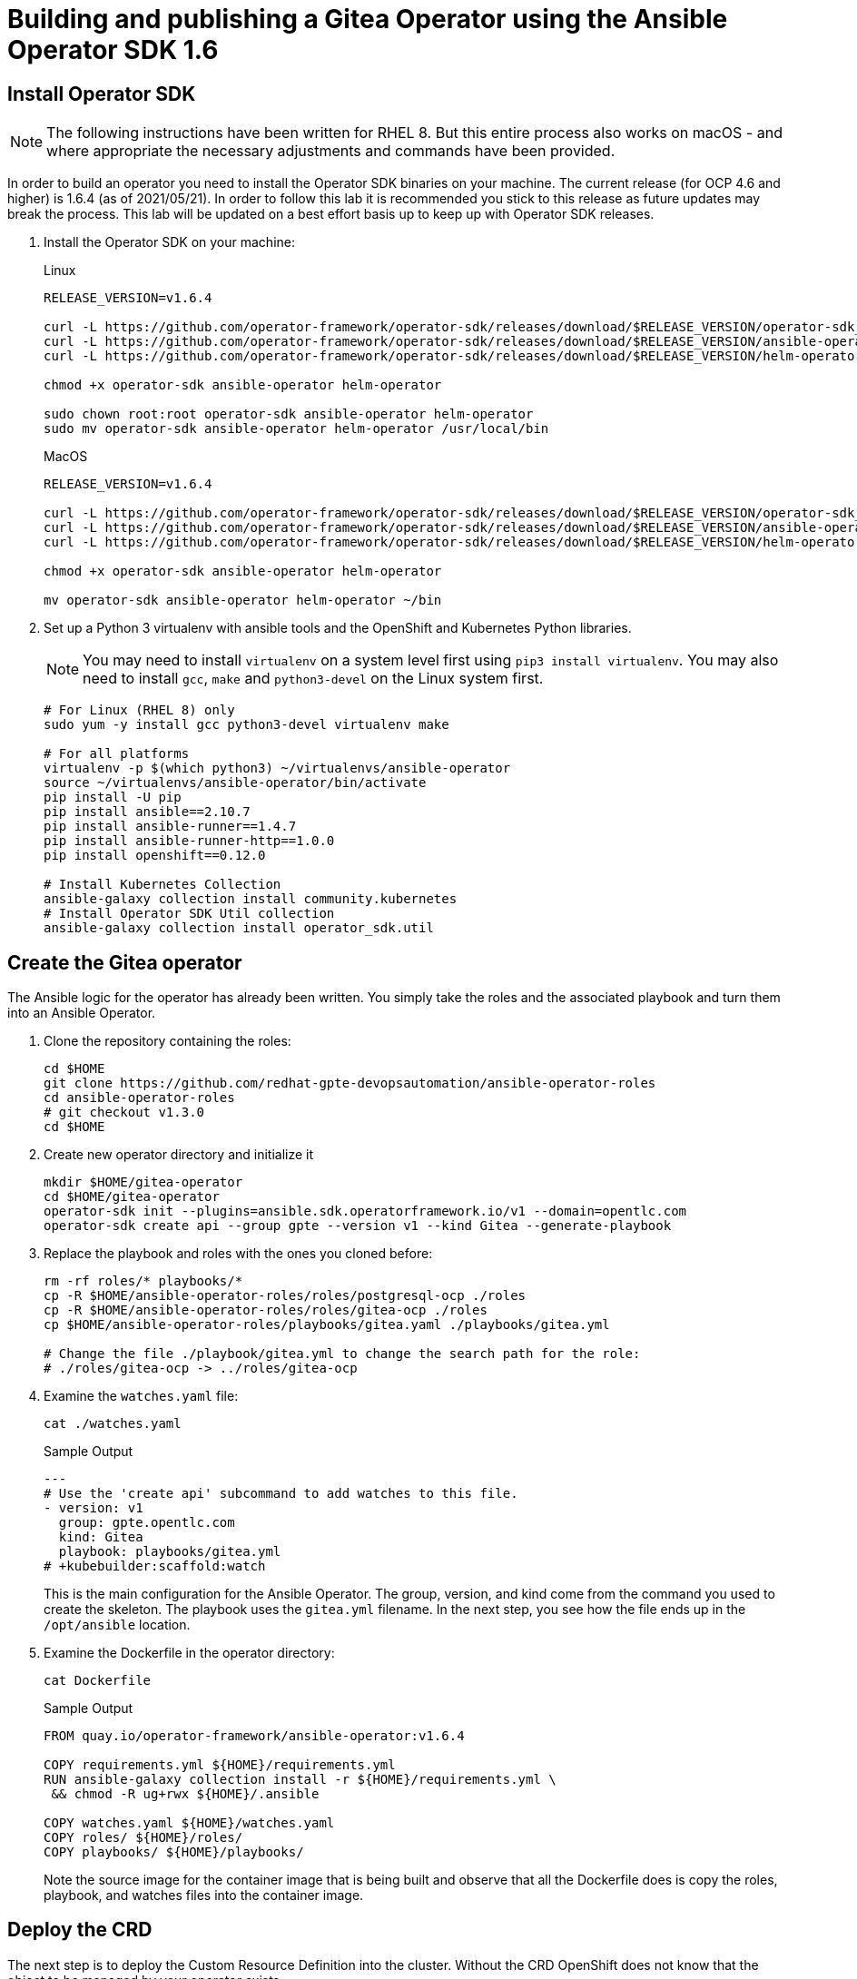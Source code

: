 = Building and publishing a Gitea Operator using the Ansible Operator SDK 1.6

== Install Operator SDK

[NOTE]
The following instructions have been written for RHEL 8. But this entire process also works on macOS - and where appropriate the necessary adjustments and commands have been provided.

In order to build an operator you need to install the Operator SDK binaries on your machine. The current release (for OCP 4.6 and higher) is 1.6.4 (as of 2021/05/21). In order to follow this lab it is recommended you stick to this release as future updates may break the process. This lab will be updated on a best effort basis up to keep up with Operator SDK releases.

. Install the Operator SDK on your machine:
+
.Linux
[source,sh]
----
RELEASE_VERSION=v1.6.4

curl -L https://github.com/operator-framework/operator-sdk/releases/download/$RELEASE_VERSION/operator-sdk_linux_amd64 -o operator-sdk
curl -L https://github.com/operator-framework/operator-sdk/releases/download/$RELEASE_VERSION/ansible-operator_linux_amd64 -o ansible-operator
curl -L https://github.com/operator-framework/operator-sdk/releases/download/$RELEASE_VERSION/helm-operator_linux_amd64 -o helm-operator

chmod +x operator-sdk ansible-operator helm-operator

sudo chown root:root operator-sdk ansible-operator helm-operator
sudo mv operator-sdk ansible-operator helm-operator /usr/local/bin
----
+
.MacOS
[source,sh]
----
RELEASE_VERSION=v1.6.4

curl -L https://github.com/operator-framework/operator-sdk/releases/download/$RELEASE_VERSION/operator-sdk_darwin_amd64 -o operator-sdk
curl -L https://github.com/operator-framework/operator-sdk/releases/download/$RELEASE_VERSION/ansible-operator_darwin_amd64 -o ansible-operator
curl -L https://github.com/operator-framework/operator-sdk/releases/download/$RELEASE_VERSION/helm-operator_darwin_amd64 -o helm-operator

chmod +x operator-sdk ansible-operator helm-operator

mv operator-sdk ansible-operator helm-operator ~/bin
----

. Set up a Python 3 virtualenv with ansible tools and the OpenShift and Kubernetes Python libraries.
+
[NOTE]
You may need to install `virtualenv` on a system level first using `pip3 install virtualenv`. You may also need to install `gcc`, `make` and `python3-devel` on the Linux system first.
+
[source,sh]
----
# For Linux (RHEL 8) only
sudo yum -y install gcc python3-devel virtualenv make

# For all platforms
virtualenv -p $(which python3) ~/virtualenvs/ansible-operator
source ~/virtualenvs/ansible-operator/bin/activate
pip install -U pip
pip install ansible==2.10.7
pip install ansible-runner==1.4.7
pip install ansible-runner-http==1.0.0
pip install openshift==0.12.0

# Install Kubernetes Collection
ansible-galaxy collection install community.kubernetes
# Install Operator SDK Util collection
ansible-galaxy collection install operator_sdk.util
----

== Create the Gitea operator

The Ansible logic for the operator has already been written. You simply take the roles and the associated playbook and turn them into an Ansible Operator.

. Clone the repository containing the roles:
+
[source,sh]
----
cd $HOME
git clone https://github.com/redhat-gpte-devopsautomation/ansible-operator-roles
cd ansible-operator-roles
# git checkout v1.3.0
cd $HOME
----

. Create new operator directory and initialize it
+
[source,sh]
----
mkdir $HOME/gitea-operator
cd $HOME/gitea-operator
operator-sdk init --plugins=ansible.sdk.operatorframework.io/v1 --domain=opentlc.com
operator-sdk create api --group gpte --version v1 --kind Gitea --generate-playbook
----

. Replace the playbook and roles with the ones you cloned before:
+
[source,sh]
----
rm -rf roles/* playbooks/*
cp -R $HOME/ansible-operator-roles/roles/postgresql-ocp ./roles
cp -R $HOME/ansible-operator-roles/roles/gitea-ocp ./roles
cp $HOME/ansible-operator-roles/playbooks/gitea.yaml ./playbooks/gitea.yml

# Change the file ./playbook/gitea.yml to change the search path for the role:
# ./roles/gitea-ocp -> ../roles/gitea-ocp
----

. Examine the `watches.yaml` file:
+
[source,sh]
----
cat ./watches.yaml
----
+
.Sample Output
[source,texinfo]
----
---
# Use the 'create api' subcommand to add watches to this file.
- version: v1
  group: gpte.opentlc.com
  kind: Gitea
  playbook: playbooks/gitea.yml
# +kubebuilder:scaffold:watch
----
+
This is the main configuration for the Ansible Operator. The group, version, and kind come from the command you used to create the skeleton. The playbook uses the `gitea.yml` filename. In the next step, you see how the file ends up in the `/opt/ansible` location.

. Examine the Dockerfile in the operator directory:
+
[source,sh]
----
cat Dockerfile
----
+
.Sample Output
[source,texinfo]
----
FROM quay.io/operator-framework/ansible-operator:v1.6.4

COPY requirements.yml ${HOME}/requirements.yml
RUN ansible-galaxy collection install -r ${HOME}/requirements.yml \
 && chmod -R ug+rwx ${HOME}/.ansible

COPY watches.yaml ${HOME}/watches.yaml
COPY roles/ ${HOME}/roles/
COPY playbooks/ ${HOME}/playbooks/
----
+
Note the source image for the container image that is being built and observe that all the Dockerfile does is copy the roles, playbook, and watches files into the container image.

== Deploy the CRD

The next step is to deploy the Custom Resource Definition into the cluster. Without the CRD OpenShift does not know that the object to be managed by your operator exists.

. Make sure you are logged into OpenShift as a user with `cluster-admin` permissions.
+
[source,sh]
----
oc login -u <user with cluster-admin privileges>
----

. Deploy the CRD:
+
[source,sh]
----
make install
----
+
.Sample Output
[source,texinfo]
----
./bin/kustomize build config/crd | kubectl apply -f -
customresourcedefinition.apiextensions.k8s.io/giteas.gpte.opentlc.com created
----

== Test the operator

The Operator SDK contains capabilities to test your operator without having to build the operator container image or deploying the operator to the cluster. This is a really convenient capability while developing and testing your operator.

. Run the operator from your local machine
+
[source,sh]
----
make run
----
+
.Sample Output
[source,texinfo]
----
/usr/local/bin/ansible-operator run
{"level":"info","ts":1609951710.8546,"logger":"cmd","msg":"Version","Go Version":"go1.15.5","GOOS":"darwin","GOARCH":"amd64","ansible-operator":"v1.6.4","commit":"1abf57985b43bf6a59dcd18147b3c574fa57d3f6"}
{"level":"info","ts":1609951710.861252,"logger":"cmd","msg":"WATCH_NAMESPACE environment variable not set. Watching all namespaces.","Namespace":""}
I0106 11:48:32.192439   89040 request.go:645] Throttling request took 1.000704535s, request: GET:https://api.cluster-wkosp.dynamic.opentlc.com:6443/apis/security.openshift.io/v1?timeout=32s
{"level":"info","ts":1609951714.194839,"logger":"controller-runtime.metrics","msg":"metrics server is starting to listen","addr":":8080"}
{"level":"info","ts":1609951714.197292,"logger":"watches","msg":"Environment variable not set; using default value","envVar":"ANSIBLE_VERBOSITY_GITEA_GPTE_OPENTLC_COM","default":2}
{"level":"info","ts":1609951714.197674,"logger":"cmd","msg":"Environment variable not set; using default value","Namespace":"","envVar":"ANSIBLE_DEBUG_LOGS","ANSIBLE_DEBUG_LOGS":false}
{"level":"info","ts":1609951714.1977038,"logger":"ansible-controller","msg":"Watching resource","Options.Group":"gpte.opentlc.com","Options.Version":"v1","Options.Kind":"Gitea"}
{"level":"info","ts":1609951714.198269,"logger":"proxy","msg":"Starting to serve","Address":"127.0.0.1:8888"}
{"level":"info","ts":1609951714.19839,"logger":"controller-runtime.manager","msg":"starting metrics server","path":"/metrics"}
{"level":"info","ts":1609951714.198472,"logger":"controller-runtime.manager.controller.gitea-controller","msg":"Starting EventSource","source":"kind source: gpte.opentlc.com/v1, Kind=Gitea"}
{"level":"info","ts":1609951714.300617,"logger":"controller-runtime.manager.controller.gitea-controller","msg":"Starting Controller"}
{"level":"info","ts":1609951714.300652,"logger":"controller-runtime.manager.controller.gitea-controller","msg":"Starting workers","worker count":12}
----

. Leave the operator running and open a second shell to your bastion.
. Create a new project to run your Gitea instance in
+
[source,sh]
----
oc new-project gitea
----

. Create a Gitea custom resource:
+
[source,sh]
----
echo "apiVersion: gpte.opentlc.com/v1
kind: Gitea
metadata:
  name: repository
spec:
  giteaImageTag: 1.14.2
  postgresqlVolumeSize: 4Gi
  giteaVolumeSize: 4Gi
  giteaSsl: True" > $HOME/gitea-operator/config/samples/gitea-server.yaml
----

. Create the Custom Resource
+
[source,sh]
----
oc create -f $HOME/gitea-operator/config/samples/gitea-server.yaml -n gitea
----

. In the first window observe the operator code creating the application. You should see no errors.
+
Once the operator finishes the deploy it usually runs through the playbook one more time because the reconcile period will have already passed. Again you should see no errors.

. In the second window examine the Gitea custom resource:
+
[source,sh]
----
oc get gitea repository -o yaml -n gitea
----
+
.Sample Output
[source,texinfo]
----
[...]
spec:
  giteaImageTag: 1.14.2
  giteaSsl: true
  giteaVolumeSize: 4Gi
  postgresqlVolumeSize: 4Gi
status:
  conditions:
  - ansibleResult:
      changed: 0
      completion: 2020-11-17T20:19:00.686392
      failures: 0
      ok: 7
      skipped: 0
    lastTransitionTime: "2020-11-17T20:16:44Z"
    message: Awaiting next reconciliation
    reason: Successful
    status: "True"
    type: Running
----
+
You should see that the `ansibleResult` is successful.

. Delete the gitea repository again.
+
[source,sh]
----
oc delete gitea repository -n gitea
----

In the first window where the operator is running stop the operator by pressing `Ctrl-C`.

== Build the operator container image

Before you build the operator image you need to make a few adjustments to the project. When testing you ran the operator as a cluster admin. But when you run the opeator as a pod it uses the `default` service account in the project that it gets installed to. Because the operator needs to create/update/manipulate a number of Kubernetes objects you need to adjust the cluster role that grants the correct permissions to the operator pod.

. Fix the file config/default/manager_auth_proxy_patch.yaml
.. Replace the image from `gcr.io` with an OpenShift Image:
+
[source,sh]
----
image: registry.redhat.io/openshift4/ose-kube-rbac-proxy:v4.7.0
----

. Update the file config/rbac/role.yaml:

* At the bottom of the file (below the line `# +kubebuilder:scaffold:rules`) add two more *apiGroups* sections.
** Add a section with api group `""`,  resources: `serviceaccounts`, `persistentvolumeclaims`, `configmaps` and `services` and all the verbs.
** The operator also creates a route for the application and may request a specific host name for the route. Add a new section with api group `route.openshift.io`, resource `routes` and `routes/custom-host` and all the verbs.
+
The final file should look like this:
+
[source,sh]
----
---
apiVersion: rbac.authorization.k8s.io/v1
kind: ClusterRole
metadata:
  name: manager-role
rules:
  ##
  ## Base operator rules
  ##
  - apiGroups:
      - ""
    resources:
      - secrets
      - pods
      - pods/exec
      - pods/log
    verbs:
      - create
      - delete
      - get
      - list
      - patch
      - update
      - watch
  - apiGroups:
      - apps
    resources:
      - deployments
      - daemonsets
      - replicasets
      - statefulsets
    verbs:
      - create
      - delete
      - get
      - list
      - patch
      - update
      - watch
  ##
  ## Rules for gpte.opentlc.com/v1, Kind: Gitea
  ##
  - apiGroups:
      - gpte.opentlc.com
    resources:
      - giteas
      - giteas/status
    verbs:
      - create
      - delete
      - get
      - list
      - patch
      - update
      - watch
# +kubebuilder:scaffold:rules
  - apiGroups:
      - ""
    resources:
      - serviceaccounts
      - persistentvolumeclaims
      - configmaps
      - services
    verbs:
      - create
      - delete
      - get
      - list
      - patch
      - update
      - watch
  - apiGroups:
      - route.openshift.io
    resources:
      - routes
      - routes/custom-host
    verbs:
      - create
      - delete
      - get
      - list
      - patch
      - update
      - watch
----

. By default the operator gets installed in project `gitea-operator-system`.
+
Should you want to change the name of the project change the property `namespace` in the file `config/default/kustomization.yaml`. In this file you can also enable Prometheus monitoring for your operator.

. Make sure you are logged into Quay (use `docker login` instead of `podman login` on macOS).
+
[source,sh]
----
export QUAY_ID=<your quay id>
podman login -u ${QUAY_ID} quay.io
----
+
.Sample Output
[source,texinfo]
----
Password:
Login Succeeded!
----

. To build on Linux with `podman` instead of `docker` make sure that docker is symlink to podman:
+
[source,sh]
----
sudo ln -s $(which podman) /usr/bin/docker
----

. Build the operator container image
+
[source,sh]
----
make docker-build IMG=quay.io/$QUAY_ID/gitea-operator:v1.0.4
----
+
.Sample Output
[source,texinfo]
----
 => [internal] load build definition from Dockerfile                                                                                   0.0s
 => => transferring dockerfile: 355B                                                                                                   0.0s
 => [internal] load .dockerignore                                                                                                      0.0s
 => => transferring context: 2B                                                                                                        0.0s
 => [internal] load metadata for quay.io/operator-framework/ansible-operator:v1.6.4                                                    1.4s
 => [1/6] FROM quay.io/operator-framework/ansible-operator:v1.6.4@sha256:214daff0bec0af5efaf8ea9bf8bf0baabd7d91eef262dc0eb9b6c75f0d3  11.4s
 => => resolve quay.io/operator-framework/ansible-operator:v1.6.4@sha256:214daff0bec0af5efaf8ea9bf8bf0baabd7d91eef262dc0eb9b6c75f0d39  0.0s
 => => sha256:2d6fdf6ad7c2ff87841f6726a61f9bcd73d7ddf9b23c3c2356c736cab966551d 5.94kB / 5.94kB                                         0.0s
 => => sha256:4b21dcdd136d133a4df0840e656af2f488c226dd384a98b89ced79064a4081b4 75.55MB / 75.55MB                                       2.5s
 => => sha256:65cf945c2022cb9e8cecf63024ba63a897f03e484823bb7d10a7f7d6e84e515b 262B / 262B                                             0.4s
 => => sha256:214daff0bec0af5efaf8ea9bf8bf0baabd7d91eef262dc0eb9b6c75f0d395bd0 1.36kB / 1.36kB                                         0.0s
 => => sha256:f598d3718615ddf1533312b37cc72db25313a211113e691fc0f94303b7304675 1.99kB / 1.99kB                                         0.0s
 => => sha256:55eda774346862e410811e3fa91cefe805bc11ff46fad425dd1b712709c05bbc 1.79kB / 1.79kB                                         0.4s
 => => sha256:66bebcc24328ebeef0a848c82287a6d9157b1ebf4ce29773e059842f909e8350 11.53kB / 11.53kB                                       0.8s
 => => sha256:0c4d9673485f790335fb51e1b089fbe1f95780cb984454742c6f9770177a0d40 59.51MB / 59.51MB                                       5.9s
 => => sha256:835eee3550ad80d11193cb4090ca8702e7f5f3a80a4d122d09bed7141bd87aa3 9.47kB / 9.47kB                                         1.4s
 => => sha256:ba1cfad250c63a8062718a39cf98c4f88cd5fa9016a3ae00d23fe20717cc25f0 544B / 544B                                             2.0s
 => => sha256:8120f5e0dced290df6f53e21130799b4ba8c9646b30612e7b30641c8b9af78ba 20.69MB / 20.69MB                                       3.3s
 => => extracting sha256:4b21dcdd136d133a4df0840e656af2f488c226dd384a98b89ced79064a4081b4                                              3.6s
 => => extracting sha256:55eda774346862e410811e3fa91cefe805bc11ff46fad425dd1b712709c05bbc                                              0.0s
 => => extracting sha256:65cf945c2022cb9e8cecf63024ba63a897f03e484823bb7d10a7f7d6e84e515b                                              0.0s
 => => extracting sha256:66bebcc24328ebeef0a848c82287a6d9157b1ebf4ce29773e059842f909e8350                                              0.0s
 => => extracting sha256:0c4d9673485f790335fb51e1b089fbe1f95780cb984454742c6f9770177a0d40                                              3.6s
 => => extracting sha256:835eee3550ad80d11193cb4090ca8702e7f5f3a80a4d122d09bed7141bd87aa3                                              0.0s
 => => extracting sha256:ba1cfad250c63a8062718a39cf98c4f88cd5fa9016a3ae00d23fe20717cc25f0                                              0.0s
 => => extracting sha256:8120f5e0dced290df6f53e21130799b4ba8c9646b30612e7b30641c8b9af78ba                                              0.6s
 => [internal] load build context                                                                                                      0.0s
 => => transferring context: 22.56kB                                                                                                   0.0s
 => [2/6] COPY requirements.yml /opt/ansible/requirements.yml                                                                          0.8s
 => [3/6] RUN ansible-galaxy collection install -r /opt/ansible/requirements.yml  && chmod -R ug+rwx /opt/ansible/.ansible             2.6s
 => [4/6] COPY watches.yaml /opt/ansible/watches.yaml                                                                                  0.0s
 => [5/6] COPY roles/ /opt/ansible/roles/                                                                                              0.0s
 => [6/6] COPY playbooks/ /opt/ansible/playbooks/                                                                                      0.0s
 => exporting to image                                                                                                                 0.1s
 => => exporting layers                                                                                                                0.1s
 => => writing image sha256:e10e9462b5436b223b2bfeee037ffb38180f51dabce451e948c66641563f9f11                                           0.0s
 ----

. Push the image to the registry:
+
[source,sh]
----
make docker-push IMG=quay.io/$QUAY_ID/gitea-operator:v1.0.4
----

. Make sure the repository `$QUAY_ID/gitea-operator` in Quay is public.

== Add OpenAPIV3Schema Documentation to the Operator

When using the operator users can specify settings for the deployed application using the `spec` of the Custom Resource (*Gitea*). It is advisable to add OpenAPIV3Schema compliant documentation to the Custom Resource Definition for the Gitea custom resource.

You don't want to add this to the generated files - but rather patch in the documentation using `kustomize`. The base CRD definition can be found in `$HOME/gitea-operator/config/crd/bases/gpte.opentlc.com_giteas.yaml`. The associated *kustomization* file is `$HOME/gitea-operator/config/crd/kustomization.yaml`.

. Create a directory to hold the patches file:
+
[source,sh]
----
mkdir $HOME/gitea-operator/config/crd/patches
----

. Create the patches file (note that the patch is written in JSON format to fit into one line for the *value* of the patch, also note that `\\\\` will result in just `\\` in the resulting file):
+
[source,sh]
----
cat << EOF >$HOME/gitea-operator/config/crd/patches/transformer-patches-openapi.yaml
---
apiVersion: builtin
kind: PatchTransformer
metadata:
  name: add-openapi-docs
target:
  group: apiextensions.k8s.io
  version: v1
  kind: CustomResourceDefinition
  name: giteas.gpte.opentlc.com
patch: |-
  - op: replace
    path: /spec/versions/0/schema/openAPIV3Schema/properties/spec/properties
    value: {"postgresqlVolumeSize":{"description":"Size of the Persistent Volume Claim for the PostgreSQL database. Default is '4Gi'.","type":"string"},"postgresql_image":{"description":"Container image for the PostgreSQL database. Default is 'registry.redhat.io/rhel8/postgresql-12'.","type":"string"},"postgresql_image_tag":{"description":"Image tag for the PostgreSQL container image. Default is 'latest'.","type":"string"},"postgresqlMemoryRequest":{"description":"Memory request for the PostgreSQL database. Default is '512Mi'.","type":"string"},"postgresqlMemoryLimit":{"description":"Memory limit for the PostgreSQL database. Default is '512Mi'.","type":"string"},"postgresqlCpuRequest":{"description":"CPU request for the PostgreSQL database. Default is '200m'.","type":"object","additionalProperties":{"anyOf":[{"type":"integer"},{"type":"string"}],"pattern":"^(\\\\+|-)?(([0-9]+(\\\\.[0-9]*)?)|(\\\\.[0-9]+))(([KMGTPE]i)|[numkMGTPE]|([eE](\\\\+|-)?(([0-9]+(\\\\.[0-9]*)?)|(\\\\.[0-9]+))))?$","x-kubernetes-int-or-string":true}},"postgresqlCpuLimit":{"description":"CPU limit for the PostgreSQL database. Default is '500m'.","type":"object","additionalProperties":{"anyOf":[{"type":"integer"},{"type":"string"}],"pattern":"^(\\\\+|-)?(([0-9]+(\\\\.[0-9]*)?)|(\\\\.[0-9]+))(([KMGTPE]i)|[numkMGTPE]|([eE](\\\\+|-)?(([0-9]+(\\\\.[0-9]*)?)|(\\\\.[0-9]+))))?$","x-kubernetes-int-or-string":true}},"giteaSsl":{"description":"Create an HTTPS terminated route for Gitea. Default is 'false'","type":"boolean"},"giteaRoute":{"description":"Specify the whole Route URL for the Gitea Route. Default is ''.","type":"string"},"giteaVolumeSize":{"description":"Size of the Persistent Volume Claim for Gitea. Default is '4Gi'.","type":"string"},"gitea_image":{"description":"Container image for Gitea. Default is 'quay.io/gpte-devops-automation/gitea'.","type":"string"},"gitea_image_tag":{"description":"Image tag for the Gitea container image. Default is 'latest'.","type":"string"},"giteaMemoryRequest":{"description":"Memory request for Gitea. Default is '1Gi'.","type":"string"},"giteaMemoryLimit":{"description":"Memory limit for Gitea. Default is '1Gi'.","type":"string"},"giteaCpuRequest":{"description":"CPU request for Gitea. Default is '200m'.","type":"object","additionalProperties":{"anyOf":[{"type":"integer"},{"type":"string"}],"pattern":"^(\\\\+|-)?(([0-9]+(\\\\.[0-9]*)?)|(\\\\.[0-9]+))(([KMGTPE]i)|[numkMGTPE]|([eE](\\\\+|-)?(([0-9]+(\\\\.[0-9]*)?)|(\\\\.[0-9]+))))?$","x-kubernetes-int-or-string":true}},"giteaCpuLimit":{"description":"CPU limit for Gitea. Default is '500m'.","type":"object","additionalProperties":{"anyOf":[{"type":"integer"},{"type":"string"}],"pattern":"^(\\\\+|-)?(([0-9]+(\\\\.[0-9]*)?)|(\\\\.[0-9]+))(([KMGTPE]i)|[numkMGTPE]|([eE](\\\\+|-)?(([0-9]+(\\\\.[0-9]*)?)|(\\\\.[0-9]+))))?$","x-kubernetes-int-or-string":true}}}
EOF
----

. Add the patch to the file `kustomization.yaml` (only run this command once):
+
[source,sh]
----
echo "transformers:
- ./patches/transformer-patches-openapi.yaml" >> $HOME/gitea-operator/config/crd/kustomization.yaml
----

== Deploy the Operator to your cluster

You can use the Operator SDK to deploy the operator to your cluster.

. Again make sure that you are logged in as a user with `cluster-admin` privileges.
. Deploy the operator to your cluster.
+
[source,sh]
----
make deploy IMG=quay.io/$QUAY_ID/gitea-operator:v1.0.4
----
+
.Sample Output
[source,sh]
----
cd config/manager && /Users/wkulhane/bin/kustomize edit set image controller=quay.io/gpte-devops-automation/gitea-operator:v1.0.4
/Users/wkulhane/bin/kustomize build config/default | kubectl apply -f -
namespace/gitea-operator-system created
customresourcedefinition.apiextensions.k8s.io/giteas.gpte.opentlc.com unchanged
serviceaccount/gitea-operator-controller-manager created
role.rbac.authorization.k8s.io/gitea-operator-leader-election-role created
clusterrole.rbac.authorization.k8s.io/gitea-operator-manager-role created
Warning: kubectl apply should be used on resource created by either kubectl create --save-config or kubectl apply
clusterrole.rbac.authorization.k8s.io/gitea-operator-metrics-reader configured
clusterrole.rbac.authorization.k8s.io/gitea-operator-proxy-role created
rolebinding.rbac.authorization.k8s.io/gitea-operator-leader-election-rolebinding created
clusterrolebinding.rbac.authorization.k8s.io/gitea-operator-manager-rolebinding created
clusterrolebinding.rbac.authorization.k8s.io/gitea-operator-proxy-rolebinding created
configmap/gitea-operator-manager-config created
service/gitea-operator-controller-manager-metrics-service created
deployment.apps/gitea-operator-controller-manager created
----

. Find the operator pod:
+
[source,sh]
----
oc get pod -n gitea-operator-system
----
+
.Sample Output
[source,texinfo]
----
NAME                                                 READY   STATUS    RESTARTS   AGE
gitea-operator-controller-manager-65497c4564-z6x4m   2/2     Running   0          67s
----

. Tail the logs of the `manager` container in your operator pod:
+
[source,sh]
----
oc logs -f gitea-operator-controller-manager-65497c4564-z6x4m -c manager -n gitea-operator-system
----

. In a second window re-create your gitea custom resource `repository`.
+
[source,sh]
----
oc create -f $HOME/gitea-operator/config/samples/gitea-server.yaml -n gitea
----

. Observe the logs from the operator. Once again there should be no errors.
+
Should you get permission errors make sure you double check the `role.yaml`.
+
[TIP]
====
If you need to make adjustments to the role you can just redeploy the operator after you made your changes:

[source,sh]
----
make deploy IMG=quay.io/$QUAY_ID/gitea-operator:v1.0.4
----
====

. Your operator is now running on the cluster and managing Giteas for the whole cluster.
+
Clean up the Gitea repository and operator before proceeding to the next section:
+
[source,sh]
----
oc delete -f $HOME/gitea-operator/config/samples/gitea-server.yaml -n gitea
oc delete project gitea
make undeploy IMG=quay.io/$QUAY_ID/gitea-operator:v1.0.4
----

== Operator Lifecycle manager

In this section you create the artifacts necessary to surface your operator in the OperatorHub on your cluster. This allows cluster administrators to install the operator into your cluster using the Operator Lifecycle Manager.

=== Update the Gitea sample to be displayed in OLM

When a new Gitea custom resource is created via the OLM an example is displayed for the user. The default example is not particularly useful.

Update the Sample to be displayed when creating a Gitea from OLM:

[source,sh]
----
echo "apiVersion: gpte.opentlc.com/v1
kind: Gitea
metadata:
  name: repository
spec:
  postgresqlVolumeSize: 4Gi
  giteaVolumeSize: 4Gi
  giteaSsl: True" > $HOME/gitea-operator/config/samples/gpte_v1_gitea.yaml
----

=== Create the Operator Bundle

. First install `kustomize` (if you don't then the first time the `make bundle` command is run the tool will be installed for you):
+
[source,sh]
----
wget https://github.com/kubernetes-sigs/kustomize/releases/download/kustomize%2Fv3.9.1/kustomize_v3.9.1_linux_amd64.tar.gz
tar -xzvf kustomize_v3.9.1_linux_amd64.tar.gz
sudo chown root:root ./kustomize
sudo mv ./kustomize /usr/local/bin
rm kustomize_v3.9.1_linux_amd64.tar.gz
----

. Make sure you're logged into the cluster as a cluster-admin.
. Create the operator bundle. The bundle contains a number of YAML manifests that describe your operator.
+
[source,sh]
----
cd $HOME/gitea-operator
make bundle CHANNELS=stable DEFAULT_CHANNEL=stable VERSION=1.0.4 IMG=quay.io/$QUAY_ID/gitea-operator:v1.0.4
----
+
.Sample Output
[source,texinfo]
----
operator-sdk generate kustomize manifests -q

Display name for the operator (required):
> Gitea Operator

Description for the operator (required):
> Gitea Operator - provided by Red Hat GPTE

Provider's name for the operator (required):
> Red Hat GPTE

Any relevant URL for the provider name (optional):
> www.redhat.com/partners

Comma-separated list of keywords for your operator (required):
> gitea,repository

Comma-separated list of maintainers and their emails (e.g. 'name1:email1, name2:email2') (required):
> Wolfgang Kulhanek:wkulhane@redhat.com

cd config/manager && /Users/wkulhane/bin/kustomize edit set image controller=quay.io/wkulhanek/gitea-operator:v1.0.4
/Users/wkulhane/bin/kustomize build config/manifests | operator-sdk generate bundle -q --overwrite --version 1.0.4
INFO[0000] Building annotations.yaml
INFO[0000] Writing annotations.yaml in /Users/wkulhane/Development/operators/gitea-operator/bundle/metadata
INFO[0000] Building Dockerfile
INFO[0000] Writing bundle.Dockerfile in /Users/wkulhane/Development/operators/gitea-operator
operator-sdk bundle validate ./bundle
INFO[0000] Found annotations file                        bundle-dir=bundle container-tool=docker
INFO[0000] Could not find optional dependencies file     bundle-dir=bundle container-tool=docker
INFO[0000] All validation tests have completed successfully
----

=== Add the Gitea Logo for the Operator Bundle

. Download the Gitea Logo from the Gitea web site
+
[source,sh]
----
wget -O /tmp/gitea.svg https://github.com/go-gitea/gitea/raw/master/assets/logo.svg
----

. base64 encode the logo file (this results in one very long line):
+
[source,sh]
----
base64 --wrap=0 /tmp/gitea.svg > $HOME/gitea-operator/gitea-base64.svg
----

[NOTE] There *should* be a way to do this via kustomize - but I have not found a way to do it...

. Edit the file $HOME/gitea-operator/config/manifests/bases/gitea-operator.clusterserviceversion.yaml.
.. Change the lines `/spec/icon/base64data` and add the contents of the file `$HOME/gitea-operator/gitea-base64.svg`.
.. Change the value of `/spec/icon/mediatype` to `image/svg+xml`
.. Change the value of `/spec/maturity` from *alpha* to *stable*
. Save the file.

=== Build the Bundle Container Image

. Build the bundle container image. This wraps all the generated YAML manifests into an OCI compliant container image. This container image is much easier to maintain than a bunch of YAML files (on macOS use `docker` instead of `podman`).
+
[source,sh]
----
make bundle-build BUNDLE_CHANNELS=stable BUNDLE_DEFAULT_CHANNEL=stable VERSION=1.0.4 BUNDLE_IMG=quay.io/$QUAY_ID/gitea-operator-bundle:v1.0.4
----

. Push the bundle image to the Quay registry and then validate that it looks correct (on macOS use `docker` instead of `podman`).
+
[source,sh]
----
podman push quay.io/$QUAY_ID/gitea-operator-bundle:v1.0.4
operator-sdk bundle validate quay.io/$QUAY_ID/gitea-operator-bundle:v1.0.4 --image-builder podman
----

. The next step is to create a catalog index image. There is a dedicated tool that helps with adding bundle images into an index image.
+
Download and install the `opm` tool:
+
.Linux (simple approach)
[source,sh]
----
export OPM_RELEASE=v1.15.3

curl -L https://github.com/operator-framework/operator-registry/releases/download/${OPM_RELEASE}/linux-amd64-opm -o ./opm

chmod +x ./opm
sudo chown root:root ./opm
sudo mv opm /usr/local/bin/opm
----
+
.macOS
[source,sh]
----
export OPM_RELEASE=v1.15.3

curl -L https://github.com/operator-framework/operator-registry/releases/download/$OPM_RELEASE/darwin-amd64-opm -o ./opm

chmod +x ./opm
mv opm ~/bin/opm
----
+
[NOTE]
====
On Linux the preferred way is to extract the `opm` tool from the officially built image for the version of your OpenShift cluster.

Create a file `auth.json` with your pull secret for the Red Hat registries. You can get that secret at https://try.openshift.com. Extract the opm tool from the most recent OpenShift operator registry image:

[source,sh]
----
REG_CREDS=./auth.json
oc image extract registry.redhat.io/openshift4/ose-operator-registry:v4.6 -a ${REG_CREDS} --path /usr/bin/opm:. --confirm
chmod +x ./opm
sudo chown root:root ./opm
sudo mv ./opm /usr/local/bin/opm
----
====

. Set your Quay ID and make sure you are still logged into Quay (on macOS use `docker` instead of `podman`):
+
[source,sh]
----
export QUAY_ID=<your quay id>
podman login -u $QUAY_ID quay.io
----

. Create the index image - this image contains just the bundle image for the gitea operator:
+
[NOTE]
On macOS you need to add the parameter `--container-tool docker` because `podman` does not exist for on macOS.
+
[source,sh]
----
opm index add --bundles quay.io/$QUAY_ID/gitea-operator-bundle:v1.0.4 --tag quay.io/$QUAY_ID/gitea-catalog:v1.0.4
----
+
.Sample Output
[source,texinfo]
----
INFO[0000] building the index                            bundles="[quay.io/gpte-devops-automation/gitea-operator-bundle:v1.0.4]"
INFO[0000] running /usr/local/bin/docker pull quay.io/gpte-devops-automation/gitea-operator-bundle:v1.0.4  bundles="[quay.io/gpte-devops-automation/gitea-operator-bundle:v1.0.4]"
INFO[0001] running docker create                         bundles="[quay.io/gpte-devops-automation/gitea-operator-bundle:v1.0.4]"
INFO[0001] running docker cp                             bundles="[quay.io/gpte-devops-automation/gitea-operator-bundle:v1.0.4]"
INFO[0001] running docker rm                             bundles="[quay.io/gpte-devops-automation/gitea-operator-bundle:v1.0.4]"
INFO[0001] Could not find optional dependencies file     dir=bundle_tmp571592019 file=bundle_tmp571592019/metadata load=annotations
INFO[0001] found csv, loading bundle                     dir=bundle_tmp571592019 file=bundle_tmp571592019/manifests load=bundle
INFO[0001] loading bundle file                           dir=bundle_tmp571592019/manifests file=gitea-operator-controller-manager-metrics-service_v1_service.yaml load=bundle
INFO[0001] loading bundle file                           dir=bundle_tmp571592019/manifests file=gitea-operator-controller-manager_v1_serviceaccount.yaml load=bundle
INFO[0001] loading bundle file                           dir=bundle_tmp571592019/manifests file=gitea-operator-manager-config_v1_configmap.yaml load=bundle
INFO[0001] loading bundle file                           dir=bundle_tmp571592019/manifests file=gitea-operator-metrics-reader_rbac.authorization.k8s.io_v1_clusterrole.yaml load=bundle
INFO[0001] loading bundle file                           dir=bundle_tmp571592019/manifests file=gitea-operator.clusterserviceversion.yaml load=bundle
INFO[0001] loading bundle file                           dir=bundle_tmp571592019/manifests file=gpte.opentlc.com_giteas.yaml load=bundle
INFO[0001] Generating dockerfile                         bundles="[quay.io/gpte-devops-automation/gitea-operator-bundle:v1.0.4]"
INFO[0001] writing dockerfile: index.Dockerfile406235321  bundles="[quay.io/gpte-devops-automation/gitea-operator-bundle:v1.0.4]"
INFO[0001] running docker build                          bundles="[quay.io/gpte-devops-automation/gitea-operator-bundle:v1.0.4]"
INFO[0001] [docker build -f index.Dockerfile406235321 -t quay.io/gpte-devops-automation/gitea-catalog:v1.0.4 .]  bundles="[quay.io/gpte-devops-automation/gitea-operator-bundle:v1.0.4]"
----

. Push the catalog image to the Quay repository (on macOS use `docker` instead of `podman`):
+
[source,sh]
----
podman push quay.io/$QUAY_ID/gitea-catalog:v1.0.4
----

. Make sure that the repos `gitea-catalog`, `gitea-operator-bundle` and `gitea-operator` in your Quay account are public.

== Create the Catalog Source in the cluster

. In order to use the catalog image from your OpenShift cluster you need to create a catalog source that points to your index image. `openshift-marketplace` is a good project to collect your catalog sources.
+
[source,sh]
----
echo "apiVersion: operators.coreos.com/v1alpha1
kind: CatalogSource
metadata:
  name: redhat-gpte
  namespace: openshift-marketplace
spec:
  sourceType: grpc
  image: quay.io/$QUAY_ID/gitea-catalog:v1.0.4
  displayName: Red Hat GPTE" > $HOME/gitea-operator/catalog_source.yaml
----

. Create the Catalog Source in the cluster
+
[source,sh]
----
oc create -f $HOME/gitea-operator/catalog_source.yaml
----

. Log into the OpenShift Web Console, create a new project, navigate to the Operator Hub and you should see the new "Provider Type" and the Gitea Operator in the list of operators.

. You can now deploy the operator from the Operator Hub.
